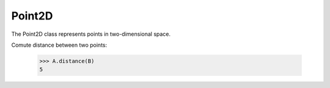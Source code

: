 *******
Point2D
*******

The Point2D class represents points in two-dimensional space.

Comute distance between two points:

    >>> A.distance(B)
    5

.. py:class:: Point2D(x: float, y:float)

   A point in two-dimensional space, of coordinates :math:`(x, y)`.

   .. py:attribute:: x: float

       First point coordiante

   .. py:attribute:: y: float

       First point coordiante

   .. py:method:: distance(self, other)

       Compute distance
